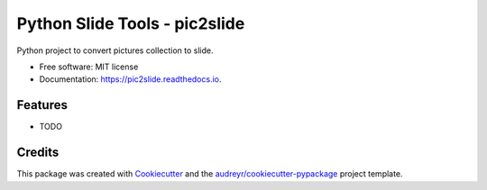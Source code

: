 ==============================
Python Slide Tools - pic2slide
==============================


.. image:: https://img.shields.io/pypi/v/pic2slide.svg
        :target: https://pypi.python.org/pypi/pic2slide

.. image:: https://img.shields.io/travis/renweibo/pic2slide.svg
        :target: https://travis-ci.org/renweibo/pic2slide

.. image:: https://readthedocs.org/projects/pic2slide/badge/?version=latest
        :target: https://pic2slide.readthedocs.io/en/latest/?badge=latest
        :alt: Documentation Status

.. image:: https://pyup.io/repos/github/renweibo/pic2slide/shield.svg
     :target: https://pyup.io/repos/github/renweibo/pic2slide/
     :alt: Updates


Python project to convert pictures collection to slide.


* Free software: MIT license
* Documentation: https://pic2slide.readthedocs.io.


Features
--------

* TODO

Credits
---------

This package was created with Cookiecutter_ and the `audreyr/cookiecutter-pypackage`_ project template.

.. _Cookiecutter: https://github.com/audreyr/cookiecutter
.. _`audreyr/cookiecutter-pypackage`: https://github.com/audreyr/cookiecutter-pypackage

